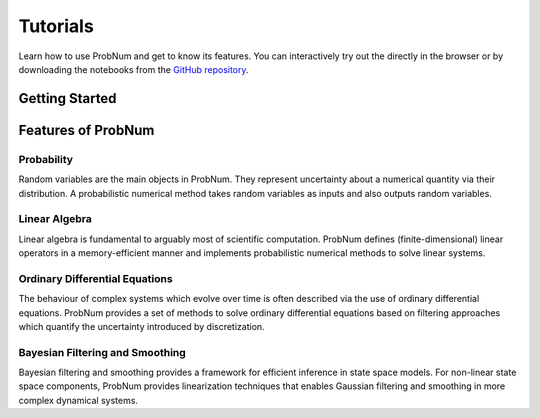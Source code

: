 =========
Tutorials
=========

Learn how to use ProbNum and get to know its features. You can interactively try out the |Tutorials| directly in the browser or
by downloading the notebooks from the
`GitHub repository <https://github.com/probabilistic-numerics/probnum/tree/master/docs/source/tutorials>`_.


Getting Started
***************

.. nbgallery::
   :caption: Getting Started

   tutorials/quickstart
   tutorials/pn_methods


Features of ProbNum
*******************

Probability
-----------

Random variables are the main objects in ProbNum. They represent uncertainty about a numerical quantity via their
distribution. A probabilistic numerical method takes random variables as inputs and also outputs random variables.

.. nbgallery::
   :caption: Probability

   tutorials/prob/random_variables



Linear Algebra
--------------

Linear algebra is fundamental to arguably most of scientific computation. ProbNum defines (finite-dimensional) linear
operators in a memory-efficient manner and implements probabilistic numerical methods to solve linear systems.

.. nbgallery::
   :caption: Linear Algebra

   tutorials/linalg/linear_operators
   tutorials/linalg/linear_systems
   tutorials/linalg/galerkin_method


Ordinary Differential Equations
-------------------------------

The behaviour of complex systems which evolve over time is often described via the use of ordinary differential equations.
ProbNum provides a set of methods to solve ordinary differential equations based on filtering approaches which quantify
the uncertainty introduced by discretization.


.. nbgallery::
   :caption: Differential Equations

   tutorials/odes/adaptive_steps_odefilter
   tutorials/odes/uncertainties_odefilters
   tutorials/odes/odesolvers_from_scratch


Bayesian Filtering and Smoothing
--------------------------------

Bayesian filtering and smoothing provides a framework for efficient inference in state space models.
For non-linear state space components, ProbNum provides linearization techniques that enables
Gaussian filtering and smoothing in more complex dynamical systems.

.. nbgallery::
   :caption: Bayesian Filtering and Smoothing

   tutorials/filtsmooth/linear_gaussian_filtering_smoothing
   tutorials/filtsmooth/nonlinear_gaussian_filtering_smoothing
   tutorials/filtsmooth/particle_filtering



.. |Tutorials| image:: https://img.shields.io/badge/Tutorials-Jupyter-579ACA.svg?&logo=Jupyter&logoColor=white
    :target: https://mybinder.org/v2/gh/probabilistic-numerics/probnum/master?filepath=docs%2Fsource%2Ftutorials
    :alt: ProbNum's Tutorials
